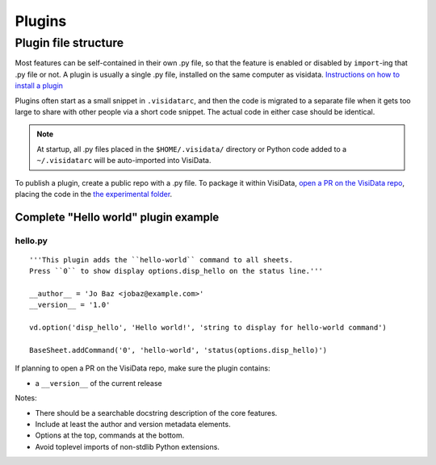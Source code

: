 Plugins
========


Plugin file structure
----------------------

Most features can be self-contained in their own .py file, so that the feature is enabled or disabled by ``import``-ing that .py file or not.
A plugin is usually a single .py file, installed on the same computer as visidata.
`Instructions on how to install a plugin </docs/plugins/>`__

Plugins often start as a small snippet in ``.visidatarc``, and then the code is migrated to a separate file when it gets too large to share with other people via a short code snippet.
The actual code in either case should be identical.

.. note::

    At startup, all .py files placed in the ``$HOME/.visidata/`` directory or Python code added to a ``~/.visidatarc`` will be auto-imported into VisiData.

To publish a plugin, create a public repo with a .py file. To package it within VisiData, `open a PR on the VisiData repo <https://github.com/saulpw/visidata/pulls>`_, placing the code in the `the experimental folder <https://github.com/saulpw/visidata/tree/develop/visidata/experimental>`_.


Complete "Hello world" plugin example
~~~~~~~~~~~~~~~~~~~~~~~~~~~~~~~~~~~~~~~~~~

hello.py
^^^^^^^^^^^^^^^^

::

    '''This plugin adds the ``hello-world`` command to all sheets.
    Press ``0`` to show display options.disp_hello on the status line.'''

    __author__ = 'Jo Baz <jobaz@example.com>'
    __version__ = '1.0'

    vd.option('disp_hello', 'Hello world!', 'string to display for hello-world command')

    BaseSheet.addCommand('0', 'hello-world', 'status(options.disp_hello)')

If planning to open a PR on the VisiData repo, make sure the plugin contains:

* a ``__version__`` of the current release

.. note::

Notes:

- There should be a searchable docstring description of the core features.
- Include at least the author and version metadata elements.
- Options at the top, commands at the bottom.
- Avoid toplevel imports of non-stdlib Python extensions.
